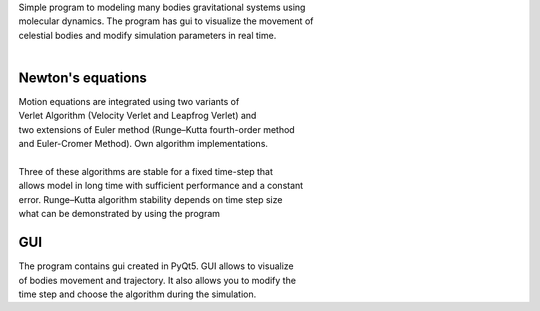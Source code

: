 
| Simple program to modeling many bodies gravitational systems using
| molecular dynamics. The program has gui to visualize the movement of
| celestial bodies and modify simulation parameters in real time.
| 
Newton's equations
~~~~~~~~~~~~~~~~~~
| Motion equations are integrated using two variants of
| Verlet Algorithm (Velocity Verlet and Leapfrog Verlet) and
| two extensions of Euler method (Runge–Kutta fourth-order method
| and Euler-Cromer Method). Own algorithm implementations.
| 
| Three of these algorithms are stable for a fixed time-step that 
| allows model in long time with sufficient performance and a constant 
| error. Runge–Kutta algorithm stability depends on time step size
| what can be demonstrated by using the program
GUI
~~~~~~~~~~~~~~~~~~
| The program contains gui created in PyQt5. GUI allows to visualize 
| of bodies movement and trajectory. It also allows you to modify the 
| time step and choose the algorithm during the simulation.
